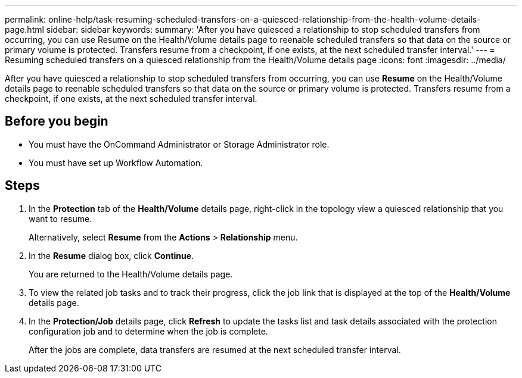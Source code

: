 ---
permalink: online-help/task-resuming-scheduled-transfers-on-a-quiesced-relationship-from-the-health-volume-details-page.html
sidebar: sidebar
keywords: 
summary: 'After you have quiesced a relationship to stop scheduled transfers from occurring, you can use Resume on the Health/Volume details page to reenable scheduled transfers so that data on the source or primary volume is protected. Transfers resume from a checkpoint, if one exists, at the next scheduled transfer interval.'
---
= Resuming scheduled transfers on a quiesced relationship from the Health/Volume details page
:icons: font
:imagesdir: ../media/

[.lead]
After you have quiesced a relationship to stop scheduled transfers from occurring, you can use *Resume* on the Health/Volume details page to reenable scheduled transfers so that data on the source or primary volume is protected. Transfers resume from a checkpoint, if one exists, at the next scheduled transfer interval.

== Before you begin

* You must have the OnCommand Administrator or Storage Administrator role.
* You must have set up Workflow Automation.

== Steps

. In the *Protection* tab of the *Health/Volume* details page, right-click in the topology view a quiesced relationship that you want to resume.
+
Alternatively, select *Resume* from the *Actions* > *Relationship* menu.

. In the *Resume* dialog box, click *Continue*.
+
You are returned to the Health/Volume details page.

. To view the related job tasks and to track their progress, click the job link that is displayed at the top of the *Health/Volume* details page.
. In the *Protection/Job* details page, click *Refresh* to update the tasks list and task details associated with the protection configuration job and to determine when the job is complete.
+
After the jobs are complete, data transfers are resumed at the next scheduled transfer interval.

